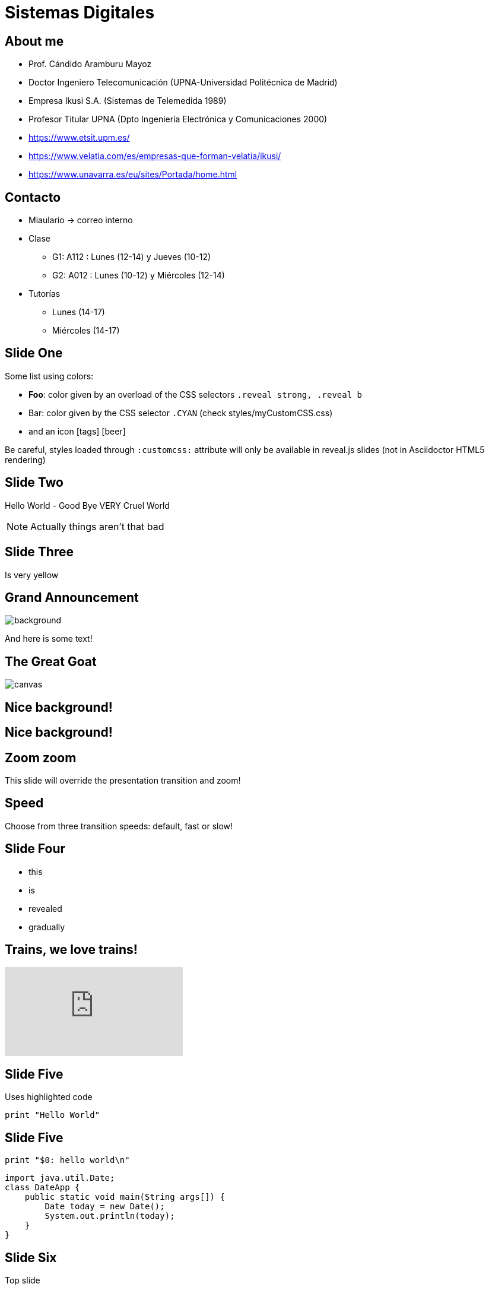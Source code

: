 = Sistemas Digitales
// classic AsciiDoctor attributes
:icons: font
:imagesdir: images
:customcss: styles/myCustomCSS.css
// Despite the warning of the documentation, https://github.com/asciidoctor/asciidoctor-reveal.js, highlight.js syntax highlighting WORKS, BUT, you need to explicitly set the highlighter using the below attribute
// see http://discuss.asciidoctor.org/Highlighting-source-code-for-reveal-js-backend-td2750.html
:source-highlighter: highlightjs
// revealjs attributes
:revealjs_theme: white
:revealjs_slideNumber: true

// plugins copiados de tutoriales/asciidoctor-revealjs/../primer.js
:revealjs_plugins_configuration: revealjs-plugins-conf.js
:revealjs_plugins: revealjs-plugins.js

[%notitle]
== About me

* Prof. Cándido Aramburu Mayoz

* Doctor Ingeniero Telecomunicación (UPNA-Universidad Politécnica de Madrid) 

* Empresa Ikusi S.A. (Sistemas de Telemedida 1989)

* Profesor Titular UPNA (Dpto Ingeniería Electrónica y Comunicaciones 2000)

[.notes]
--
* https://www.etsit.upm.es/
* https://www.velatia.com/es/empresas-que-forman-velatia/ikusi/
* https://www.unavarra.es/eu/sites/Portada/home.html
--

== Contacto

* Miaulario -> correo interno
* Clase
** G1: A112 : Lunes (12-14) y Jueves (10-12) 
** G2: A012 : Lunes (10-12) y Miércoles (12-14)
* Tutorías
** Lunes (14-17)
** Miércoles (14-17)

// First slide has a CSS customization of its title, using a Slide State (see https://github.com/asciidoctor/asciidoctor-reveal.js/tree/master#slide-state)
[state=topic]
== Slide One

Some list using colors:

* *Foo*: color given by an overload of the CSS selectors `.reveal strong, .reveal b`
* [CYAN]#Bar#: color given by the CSS selector `.CYAN` (check styles/myCustomCSS.css)
* and an icon icon:tags[role="myOrange"] icon:beer[role="CYAN"]

Be careful, styles loaded through `:customcss:` attribute will only be available in reveal.js slides (not in Asciidoctor HTML5 rendering)

== Slide Two

Hello World - Good Bye VERY Cruel World

[NOTE.speaker]
--
Actually things aren't that bad
--

// Background colors
[background-color="yellow"]
== Slide Three

Is very yellow

// Background images
[%notitle]
== Grand Announcement

image::mountain-cover.jpg[background, size=cover]

And here is some text!

[%notitle]
== The Great Goat

image::https://upload.wikimedia.org/wikipedia/commons/b/b2/Hausziege_04.jpg[canvas,size=contain]

// Background videos
[background-video="https://my.video/file.mp4",background-video-loop=true,background-video-muted=true]
== Nice background!

[background-video="https://my.video/file.mp4",options="loop,muted"]
== Nice background!

// Background iframes
//[%notitle,background-iframe="https://www.youtube.com/embed/LaApqL4QjH8?rel=0&start=3&enablejsapi=1&autoplay=1&loop=1&controls=0&modestbranding=1"]
//== a youtube video

// Slide Transitions
[transition=zoom, %notitle]
== Zoom zoom

This slide will override the presentation transition and zoom!

[transition-speed=fast, %notitle]
== Speed

Choose from three transition speeds: default, fast or slow!

// Fragments
== Slide Four

[%step]
* this
* is
* revealed
* gradually

// Videos
== Trains, we love trains!

video::kZH9JtPBq7k[youtube, start=34, options=autoplay]

// Syntax highlighting
== Slide Five

Uses highlighted code

----
print "Hello World"
----

== Slide Five

[source,perl]
----
print "$0: hello world\n"
----

[source,java]
----
import java.util.Date;
class DateApp {
    public static void main(String args[]) {
        Date today = new Date();
        System.out.println(today);
    }
}
----

// Vertical slides
== Slide Six

Top slide

=== Slide Six.One

This is a vertical subslide

// Content meant for multiple back-ends. Requires the document to be compiled using back-end option "-b revealjs"
== Main section

=== Sub Section

Small +
Multiline +
intro

. very
. long
. list
. of
. items

// the following conditional "if" require the doc to be compiled with the back-end option: "-b revealjs"
// the "=== !" acts as a breaking point
ifdef::backend-revealjs[=== !]

Some overview diagram +
A breaking point `=== !` was used to display it in a single slide.

ifdef::backend-revealjs[=== !]

Detailed view diagram

// and now, my own test slides
== Slide Fragments using raw HTML / reveal.js

// we use passthrough block to use native data-fragment-index attribute from reveal.js, not currently supported by asciidoctor-revealjs
++++
<section>
    <p class="fragment" data-fragment-index="3">Appears last</p>
    <p class="fragment" data-fragment-index="1">Appears first</p>
    <p class="fragment" data-fragment-index="2">Appears second</p>
</section>
++++

== Table and tableblock class with raw HTML / reveal.js

++++
<table class="tableblock emblems">
	<tbody>
		<tr>
			<td class="tableblock"><p class="tableblock fragment visible" data-fragment-index="0"> <span class="icon"><i class="fa fa-eye"></i></span><span>read</span></p></td> 
			<td class="tableblock"><p class="tableblock fragment visible" data-fragment-index="1"><span class="icon"><i class="fa fa-keyboard-o"></i></span><span>edit</span></p></td>
			<td class="tableblock"><p class="tableblock fragment visible" data-fragment-index="2"><span class="icon"><i class="fa fa-git"></i></span><span>version</span></p></td>
			<td class="tableblock"><p class="tableblock fragment visible current-fragment" data-fragment-index="3"><span class="icon"><i class="fa fa-share-square-o"></i></span><span>share</span></p></td>
			<td class="tableblock"><p class="tableblock fragment" data-fragment-index="4"><span class="icon"><i class="fa fa-flask"></i></span><span>convert</span></p></td>
		</tr>
	</tbody>
</table>
++++

== Slide using icons

As usual with Asciidoctor:
icon:eye[] / icon:keyboard-o[] / icon:git[]

== Images positioning

=== Inline image float left

Just some text before the image +
image:mountain-cover.jpg[Mountain,150,150,float="left"]
And here is some text after the image

=== Inline image float right

Just some text before the image +
image:mountain-cover.jpg[Mountain,150,150,float="right"]
And here is some text after the image

=== Inline image float center

Just some text before the image +
image:mountain-cover.jpg[Mountain,150,150,float="center"]
And here is some text after the image

=== block image float left, align center

Just some text before the image

image::mountain-cover.jpg[Tiger,400,200,float="left",align="center"]

And here is some text after the image

== Slides using some admonition blocks

TIP: Here is a TIP block with a *bold element* ! 

And here is some `code text` !


